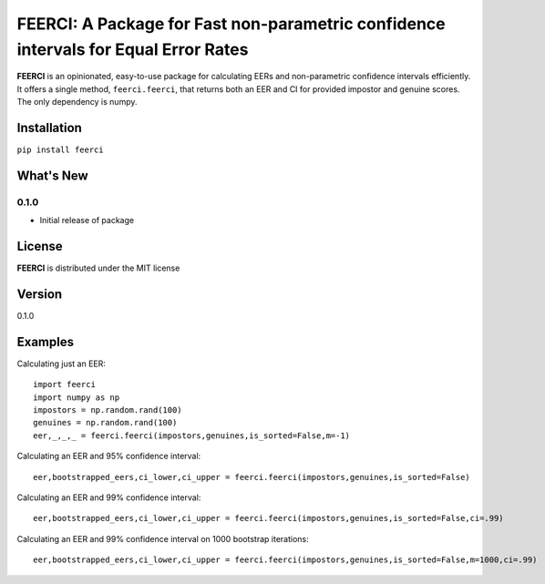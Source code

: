 FEERCI: A Package for Fast non-parametric confidence intervals for Equal Error Rates
******************************************


**FEERCI** is an opinionated, easy-to-use package for calculating EERs and non-parametric confidence intervals efficiently. It offers a single method, ``feerci.feerci``, that returns both an EER and CI for provided impostor and genuine scores. The only dependency is numpy.

Installation
=======
``pip install feerci``

What's New
=======
0.1.0
--------
- Initial release of package


License
=====
**FEERCI** is distributed under the MIT license

Version
=====
0.1.0

Examples
======
Calculating just an EER::

    import feerci
    import numpy as np
    impostors = np.random.rand(100)
    genuines = np.random.rand(100)
    eer,_,_,_ = feerci.feerci(impostors,genuines,is_sorted=False,m=-1)

Calculating an EER and 95% confidence interval::

    eer,bootstrapped_eers,ci_lower,ci_upper = feerci.feerci(impostors,genuines,is_sorted=False)

Calculating an EER and 99% confidence interval::

    eer,bootstrapped_eers,ci_lower,ci_upper = feerci.feerci(impostors,genuines,is_sorted=False,ci=.99)

Calculating an EER and 99% confidence interval on 1000 bootstrap iterations::

    eer,bootstrapped_eers,ci_lower,ci_upper = feerci.feerci(impostors,genuines,is_sorted=False,m=1000,ci=.99)

